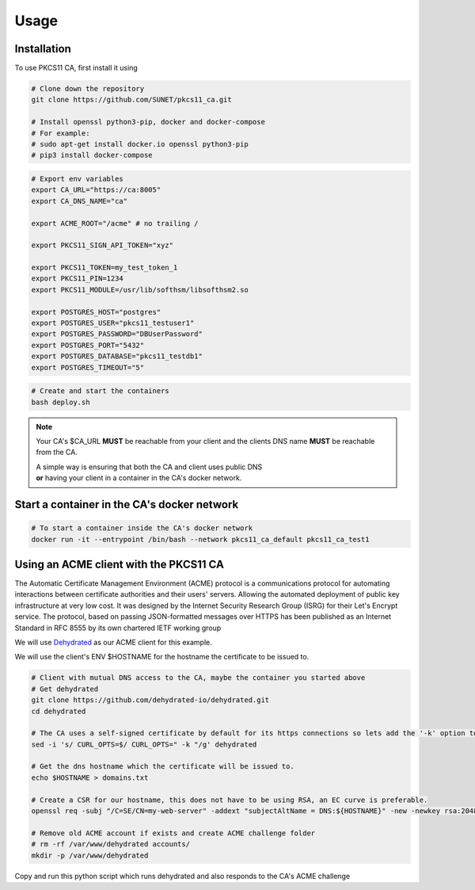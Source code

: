 Usage
=====

Installation
------------

To use PKCS11 CA, first install it using

.. code-block:: bash

   # Clone down the repository
   git clone https://github.com/SUNET/pkcs11_ca.git
   
   # Install openssl python3-pip, docker and docker-compose
   # For example:
   # sudo apt-get install docker.io openssl python3-pip
   # pip3 install docker-compose

.. code-block:: bash

   # Export env variables
   export CA_URL="https://ca:8005"
   export CA_DNS_NAME="ca"

   export ACME_ROOT="/acme" # no trailing /

   export PKCS11_SIGN_API_TOKEN="xyz"

   export PKCS11_TOKEN=my_test_token_1
   export PKCS11_PIN=1234
   export PKCS11_MODULE=/usr/lib/softhsm/libsofthsm2.so

   export POSTGRES_HOST="postgres"
   export POSTGRES_USER="pkcs11_testuser1"
   export POSTGRES_PASSWORD="DBUserPassword"
   export POSTGRES_PORT="5432"
   export POSTGRES_DATABASE="pkcs11_testdb1"
   export POSTGRES_TIMEOUT="5"

.. code-block:: bash

   # Create and start the containers
   bash deploy.sh

.. note::

   Your CA's $CA_URL **MUST** be reachable from your client and the clients DNS name **MUST** be reachable from the CA.

   | A simple way is ensuring that both the CA and client uses public DNS
   | **or** having your client in a container in the CA's docker network.


Start a container in the CA's docker network
----------------

.. code-block:: bash

   # To start a container inside the CA's docker network
   docker run -it --entrypoint /bin/bash --network pkcs11_ca_default pkcs11_ca_test1


Using an ACME client with the PKCS11 CA
----------------
The Automatic Certificate Management Environment (ACME) protocol is a communications protocol for automating interactions between certificate authorities and their users' servers.
Allowing the automated deployment of public key infrastructure at very low cost.
It was designed by the Internet Security Research Group (ISRG) for their Let's Encrypt service.
The protocol, based on passing JSON-formatted messages over HTTPS has been published as an Internet Standard in RFC 8555 by its own chartered IETF working group

We will use `Dehydrated <https://github.com/dehydrated-io/dehydrated>`_ as our ACME client for this example.

We will use the client's ENV $HOSTNAME for the hostname the certificate to be issued to.

.. code-block:: bash

   # Client with mutual DNS access to the CA, maybe the container you started above
   # Get dehydrated
   git clone https://github.com/dehydrated-io/dehydrated.git
   cd dehydrated

   # The CA uses a self-signed certificate by default for its https connections so lets add the '-k' option to dehydrated's curl command
   sed -i 's/ CURL_OPTS=$/ CURL_OPTS=" -k "/g' dehydrated

   # Get the dns hostname which the certificate will be issued to.
   echo $HOSTNAME > domains.txt

   # Create a CSR for our hostname, this does not have to be using RSA, an EC curve is preferable.
   openssl req -subj "/C=SE/CN=my-web-server" -addext "subjectAltName = DNS:${HOSTNAME}" -new -newkey rsa:2048 -nodes -keyout csr_rsa.key -out csr_rsa.pem

   # Remove old ACME account if exists and create ACME challenge folder
   # rm -rf /var/www/dehydrated accounts/
   mkdir -p /var/www/dehydrated

Copy and run this python script
which runs dehydrated and also responds to the CA's ACME challenge

.. code-block:: python
   #!/usr/bin/env python3

   from typing import Union
   from http.server import BaseHTTPRequestHandler, HTTPServer
   import time, subprocess, sys, os, threading

   class AcmeChallengeHTTPRequestHandler(BaseHTTPRequestHandler):

     def do_GET(self) -> None:
       tokens = os.listdir("/var/www/dehydrated")
       if len(tokens) != 1:
         print("ERROR: must have only one token in /var/www/dehydrated")
         sys.exit(1)

       with open(f"/var/www/dehydrated/{tokens[0]}", "rb") as f_data:
         key_auth = f_data.read()

       self.send_response(200)
       self.send_header("Content-Length", str(len(key_auth)))
       self.end_headers()

       self.wfile.write(key_auth)
       self.server.server_close()
       self.server.shutdown()


   def run_http_server() -> None:
     # In the odd case you need root to bind to port 80 then run the container with 'docker run --user 0'
     server_address = ("", 80)
     httpd = HTTPServer(server_address, AcmeChallengeHTTPRequestHandler)
     httpd.timeout = 10
     httpd.handle_request()

   t = threading.Thread(target=run_http_server, daemon=True)
   t.start()
   time.sleep(2)

   # Run dehydrated to register an ACME account with the CA
   # The CA url is configurable in the config file
   subprocess.call(["bash", "-c", "bash dehydrated --register --accept-terms --ca 'https://ca:8005/acme/directory' --algo secp384r1"])

   # Run dehydrated to request the CA to sign our CSR
   subprocess.call(["bash", "-c", "bash dehydrated --accept-terms --signcsr csr_rsa.pem --ca 'https://ca:8005/acme/directory' | grep -v '# CERT #' > chain.pem"])

   # The issued certificate and its chain
   print("Certificate chain from the CA")
   subprocess.call(["bash", "-c", "cat chain.pem"])

   # The private key for the issued certificate
   print("Private key file: ./csr_rsa.key")

   # Revoking is done in this way. It will, among other things, cause the CA to put the certificate on its CRL.
   # subprocess.call(["bash", "-c", "bash dehydrated --revoke chain.pem --ca 'https://ca:8005/acme/directory'"])

